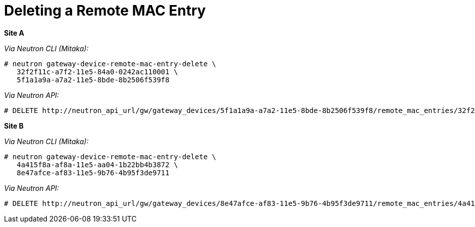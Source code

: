 [router_peering_delete_remote_mac_entry]
= Deleting a Remote MAC Entry

*Site A*

_Via Neutron CLI (Mitaka):_

[source]
----
# neutron gateway-device-remote-mac-entry-delete \
   32f2f11c-a7f2-11e5-84a0-0242ac110001 \
   5f1a1a9a-a7a2-11e5-8bde-8b2506f539f8
----

_Via Neutron API:_

[source]
----
# DELETE http://neutron_api_url/gw/gateway_devices/5f1a1a9a-a7a2-11e5-8bde-8b2506f539f8/remote_mac_entries/32f2f11c-a7f2-11e5-84a0-0242ac110001
----

*Site B*

_Via Neutron CLI (Mitaka):_

[source]
----
# neutron gateway-device-remote-mac-entry-delete \
   4a415f8a-af8a-11e5-aa04-1b22bb4b3872 \
   8e47afce-af83-11e5-9b76-4b95f3de9711
----

_Via Neutron API:_

[source]
----
# DELETE http://neutron_api_url/gw/gateway_devices/8e47afce-af83-11e5-9b76-4b95f3de9711/remote_mac_entries/4a415f8a-af8a-11e5-aa04-1b22bb4b3872
----
